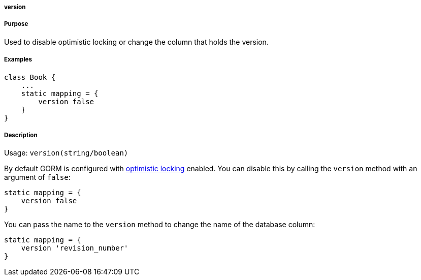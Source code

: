 
===== version



===== Purpose


Used to disable optimistic locking or change the column that holds the version.


===== Examples


[source,java]
----
class Book {
    ...
    static mapping = {
        version false
    }
}
----


===== Description


Usage: `version(string/boolean)`

By default GORM is configured with http://gorm.grails.org/6.0.x/hibernate/manual/index.html#locking[optimistic locking] enabled. You can disable this by calling the `version` method with an argument of `false`:

[source,groovy]
----
static mapping = {
    version false
}
----

You can pass the name to the `version` method to change the name of the database column:

[source,groovy]
----
static mapping = {
    version 'revision_number'
}
----
